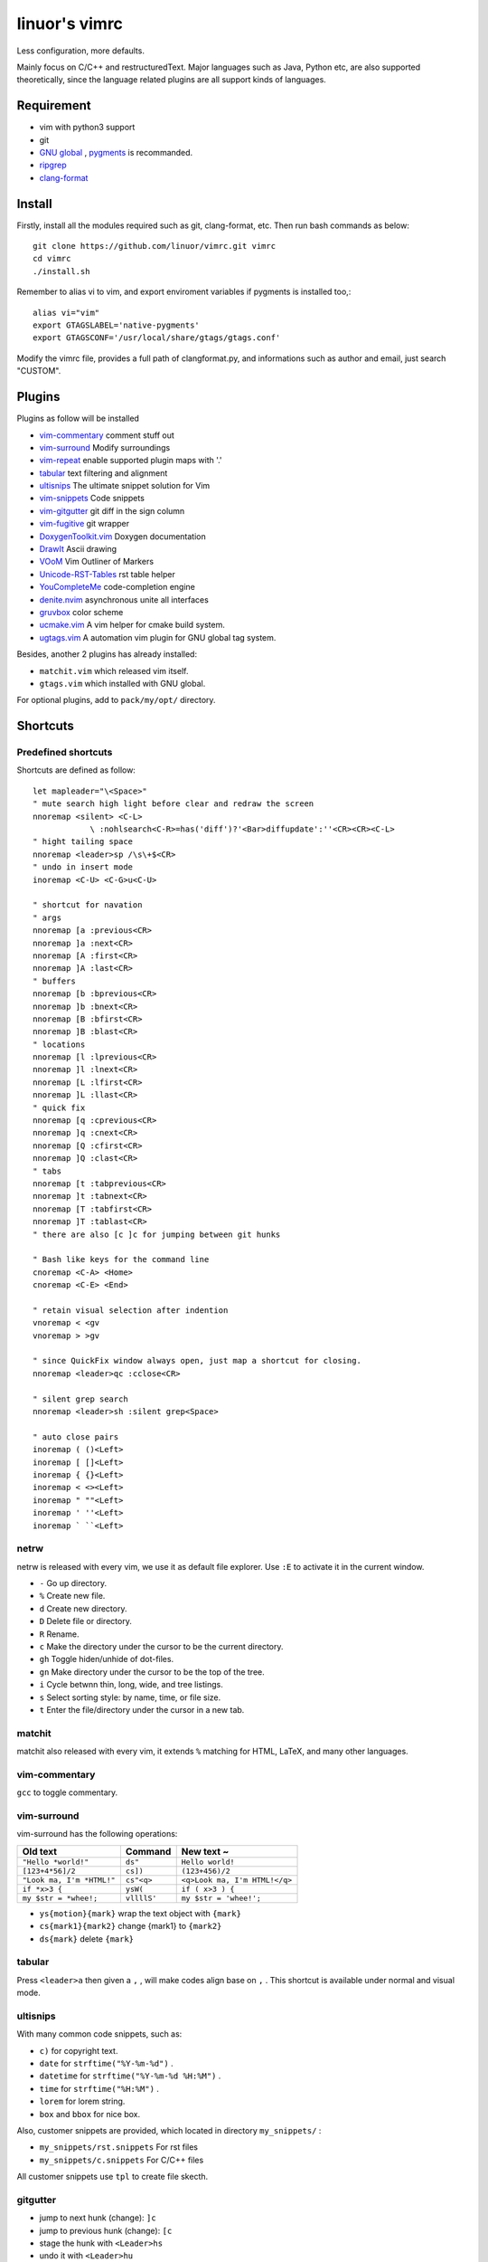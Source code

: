 .. Copyright © 2017 linuor. All Rights Reserved.

##############
linuor's vimrc
##############

Less configuration, more defaults.

Mainly focus on C/C++ and restructuredText. Major languages such as Java,
Python etc, are also supported theoretically, since the language related
plugins are all support kinds of languages.

***********
Requirement
***********

- vim with python3 support
- git
- `GNU global <https://www.gnu.org/software/global/>`_ ,
  `pygments <http://pygments.org/>`_ is recommanded.
- `ripgrep <https://github.com/BurntSushi/ripgrep>`_
- `clang-format <https://clang.llvm.org/docs/ClangFormat.html>`_

*******
Install
*******

Firstly, install all the modules required such as git, clang-format, etc.
Then run bash commands as below::

    git clone https://github.com/linuor/vimrc.git vimrc
    cd vimrc
    ./install.sh

Remember to alias vi to vim, and  export enviroment variables if pygments is
installed too,::

    alias vi="vim"
    export GTAGSLABEL='native-pygments'
    export GTAGSCONF='/usr/local/share/gtags/gtags.conf'

Modify the vimrc file, provides a full path of clangformat.py,
and informations such as author and email, just search "CUSTOM".

*******
Plugins
*******

Plugins as follow will be installed

- `vim-commentary <https://github.com/tpope/vim-commentary>`_
  comment stuff out
- `vim-surround <https://github.com/tpope/vim-surround>`_
  Modify surroundings
- `vim-repeat <https://github.com/tpope/vim-repeat>`_
  enable supported plugin maps with '.'
- `tabular <https://github.com/godlygeek/tabular>`_
  text filtering and alignment
- `ultisnips <https://github.com/SirVer/ultisnips>`_
  The ultimate snippet solution for Vim
- `vim-snippets <https://github.com/honza/vim-snippets>`_
  Code snippets
- `vim-gitgutter <https://github.com/airblade/vim-gitgutter>`_
  git diff in the sign column
- `vim-fugitive <https://github.com/tpope/vim-fugitive>`_
  git wrapper
- `DoxygenToolkit.vim <https://github.com/vim-scripts/DoxygenToolkit.vim>`_
  Doxygen documentation
- `DrawIt <https://github.com/vim-scripts/DrawIt>`_
  Ascii drawing
- `VOoM <https://github.com/vim-voom/VOoM>`_
  Vim Outliner of Markers
- `Unicode-RST-Tables <https://github.com/vim-scripts/Unicode-RST-Tables>`_
  rst table helper
- `YouCompleteMe <https://github.com/Valloric/YouCompleteMe>`_
  code-completion engine
- `denite.nvim <https://github.com/Shougo/denite.nvim>`_
  asynchronous unite all interfaces
- `gruvbox <https://github.com/morhetz/gruvbox>`_
  color scheme
- `ucmake.vim <https://github.com/linuor/ucmake.vim>`_
  A vim helper for cmake build system.
- `ugtags.vim <https://github.com/linuor/ucmake.vim>`_
  A automation vim plugin for GNU global tag system.

Besides, another 2 plugins has already installed:

- ``matchit.vim`` which released vim itself.
- ``gtags.vim`` which installed with GNU global.

For optional plugins, add to ``pack/my/opt/`` directory.

*********
Shortcuts
*********

Predefined shortcuts
====================

Shortcuts are defined as follow::

    let mapleader="\<Space>"
    " mute search high light before clear and redraw the screen
    nnoremap <silent> <C-L>
                \ :nohlsearch<C-R>=has('diff')?'<Bar>diffupdate':''<CR><CR><C-L>
    " hight tailing space
    nnoremap <leader>sp /\s\+$<CR>
    " undo in insert mode
    inoremap <C-U> <C-G>u<C-U>

    " shortcut for navation
    " args
    nnoremap [a :previous<CR>
    nnoremap ]a :next<CR>
    nnoremap [A :first<CR>
    nnoremap ]A :last<CR>
    " buffers
    nnoremap [b :bprevious<CR>
    nnoremap ]b :bnext<CR>
    nnoremap [B :bfirst<CR>
    nnoremap ]B :blast<CR>
    " locations
    nnoremap [l :lprevious<CR>
    nnoremap ]l :lnext<CR>
    nnoremap [L :lfirst<CR>
    nnoremap ]L :llast<CR>
    " quick fix
    nnoremap [q :cprevious<CR>
    nnoremap ]q :cnext<CR>
    nnoremap [Q :cfirst<CR>
    nnoremap ]Q :clast<CR>
    " tabs
    nnoremap [t :tabprevious<CR>
    nnoremap ]t :tabnext<CR>
    nnoremap [T :tabfirst<CR>
    nnoremap ]T :tablast<CR>
    " there are also [c ]c for jumping between git hunks

    " Bash like keys for the command line
    cnoremap <C-A> <Home>
    cnoremap <C-E> <End>

    " retain visual selection after indention
    vnoremap < <gv
    vnoremap > >gv

    " since QuickFix window always open, just map a shortcut for closing.
    nnoremap <leader>qc :cclose<CR>

    " silent grep search
    nnoremap <leader>sh :silent grep<Space>

    " auto close pairs
    inoremap ( ()<Left>
    inoremap [ []<Left>
    inoremap { {}<Left>
    inoremap < <><Left>
    inoremap " ""<Left>
    inoremap ' ''<Left>
    inoremap ` ``<Left>

netrw
=====

netrw is released with every vim, we use it as default file explorer.
Use ``:E`` to activate it in the current window.

- ``-`` Go up directory.
- ``%`` Create new file.
- ``d`` Create new directory.
- ``D`` Delete file or directory.
- ``R`` Rename.
- ``c`` Make the directory under the cursor to be the current directory.
- ``gh`` Toggle hiden/unhide of dot-files.
- ``gn`` Make directory under the cursor to be the top of the tree.
- ``i`` Cycle betwnn thin, long, wide, and tree listings.
- ``s`` Select sorting style: by name, time, or file size.
- ``t`` Enter the file/directory under the cursor in a new tab.

matchit
=======

matchit also released with every vim, it extends ``%`` matching for HTML, LaTeX,
and many other languages.

vim-commentary
==============

``gcc`` to toggle commentary.

vim-surround
============

vim-surround has the following operations:

+---------------------------+-------------+-------------------------------+
| Old text                  | Command     | New text ~                    |
+===========================+=============+===============================+
| ``"Hello *world!"``       | ``ds"``     | ``Hello world!``              |
+---------------------------+-------------+-------------------------------+
| ``[123+4*56]/2``          | ``cs])``    | ``(123+456)/2``               |
+---------------------------+-------------+-------------------------------+
| ``"Look ma, I'm *HTML!"`` | ``cs"<q>``  | ``<q>Look ma, I'm HTML!</q>`` |
+---------------------------+-------------+-------------------------------+
| ``if *x>3 {``             | ``ysW(``    | ``if ( x>3 ) {``              |
+---------------------------+-------------+-------------------------------+
| ``my $str = *whee!;``     | ``vllllS'`` | ``my $str = 'whee!';``        |
+---------------------------+-------------+-------------------------------+

- ``ys{motion}{mark}`` wrap the text object with ``{mark}``
- ``cs{mark1}{mark2}`` change {mark1} to ``{mark2}``
- ``ds{mark}`` delete ``{mark}``

tabular
=======

Press ``<leader>a`` then given a ``,`` , will make codes align base on ``,`` .
This shortcut is available under normal and visual mode.

ultisnips
=========

With many common code snippets, such as:

- ``c)`` for copyright text.
- ``date`` for ``strftime("%Y-%m-%d")`` .
- ``datetime`` for ``strftime("%Y-%m-%d %H:%M")`` .
- ``time`` for ``strftime("%H:%M")`` .
- ``lorem`` for lorem string.
- ``box`` and ``bbox`` for nice box.

Also, customer snippets are provided, which located in directory
``my_snippets/`` :

- ``my_snippets/rst.snippets`` For rst files
- ``my_snippets/c.snippets`` For C/C++ files

All customer snippets use ``tpl`` to create file skecth.

gitgutter
=========

- jump to next hunk (change): ``]c``
- jump to previous hunk (change): ``[c``
- stage the hunk with ``<Leader>hs``
- undo it with ``<Leader>hu``
- preview a hunk's changes with ``<Leader>hp``

The ``.`` command will work with both these with the help of repeat.vim.

A hunk text object is provided which works in visual and operator-pending modes.

``ic`` operates on all lines in the current hunk.
``ac`` operates on all lines in the current hunk and any trailing empty lines.

vim-fugitive
============

- ``Gstatus`` to get ``git status`` info, and use ``-`` to add/reset files.
- ``Gcommit`` to commit.
- ``Gpush``   to push.
- ``Gpull`` to pull.
- ``Gdiff`` to diff.

gtags
=====

We use gtags-cscope to replace the build in cscope.
Just use the ``:cscope`` as usual. Notice that ``:cs find d`` command is not
implemented by gtags-cscope.

``:Gtags`` is provide to invoke the global command. Also the the following
shortcuts are provided:

- ``<leader>gl`` list all the tags of the current file
- ``<leader>gd`` goto the definition of the symbol under the cursor
- ``<leader>gr`` list all the reference of the symbol under the cursor
- ``<leader>gi`` jump to files including the current file
- ``<leader>gf`` jump to files under the cursor
- ``<leader>gg`` jump to definition or reference under the cursor

DoxygenToolkit
==============

- ``:Dox`` generate comment for function and class.
- ``:DoxAuthor`` generate author comment. Use ``tpl`` snippet instead.

Draw-it
=======

``<leader>di`` to strat draw, and ``<leader>ds`` to stop.

VOom
====

- For a Markdown file: ``:Voom markdown``
- For LaTeX file: ``:Voom latex``
- For an Orgmode file: ``:Voom org``

``<Tab>`` could be used after ``:Voom`` for file type auto-completion.

Unicode-RST-Tables
==================

- ``<leader><leader>c`` Creates a new restructuredText table.
- ``<leader><leader>f`` Fix table columns in a table.

YouCompleteMe
=============

- ``<C-\>`` trigger the auto completion
- ``<leader>yg`` goto definition or declearation
- ``<leader>yd`` list all the diagnostic informations
- ``<leader>yf`` auto Fix It

The YouCompleteMe GoTo command is smarter than ``GtagsCursor`` which is mapped
to ``<leader>gg`` .
TODO: think about which is better.

denite
======

- ``<leader>df`` to quickly recursively search file in the directory of the
  current buffer.
- ``<leader>db`` to quickly switch buffer.
- ``<leader>dr`` to open files related to the current file.
- ``<C-J>`` ``<C-K>`` to navigate in the Denite interface.

Tips
----

- launch vim from the root of the project.
- pass a list of files as arguments for vim, such as ``vim `git ls-files``` ,
  to open all the source files of the project.
- to search files from the project root, use ``<leader>db`` to search buffers.
- to recursively search files from the current location, use ``<leader>df`` .
- to search relatedd files ( files have the same base name, such as ``foo.cpp``
  ``foo.h``  ``foo_test.cpp`` , are related files), use ``<leader>dr`` .
- see also Ycm's GoTo command( ``<leader>yg`` ), Gtags' P ( ``<leader>gf`` ),
  vim's built in ``gf`` . These are used to goto the file explicitly, 
  while ``<leader>gf`` is a fuzzy search.

***************
TODOs and DONEs
***************

DONEs
=====

- 2018-06-12
    - lint and show the result in a list. YouCompleteMe provides this,
      which is mapped to ``<leader>yd`` .
- 2018-05-22
    - restructure the whole vimrc.
    - update README
- 2018-05-23
    - outline for the current buffer.
    - related file, header file, implementation file, test file
- 2018-05-24
    - toggle Quickfix window
- 2018-05-26
    - template for new c/c++ header/source files, namespace, include guard, etc.
    - better automatic tag file manager.
- 2018-12-2
    - vim-clang-format too slow, use clangformat.py instead.

DENYs
=====

- gtags outline source for Denite. Using outline means we don't know much about
  the name. Navigation is better than filtering. So, keep the QuickFix style,
  but drop the filtering style.
  Just use ``<leader>gl`` .
- run make in the build dir. Use ``make -C /path/to/makefile`` .
  ucmake.vim auto set build dir for ``make`` .

TODOs
=====

- language server protocol.


